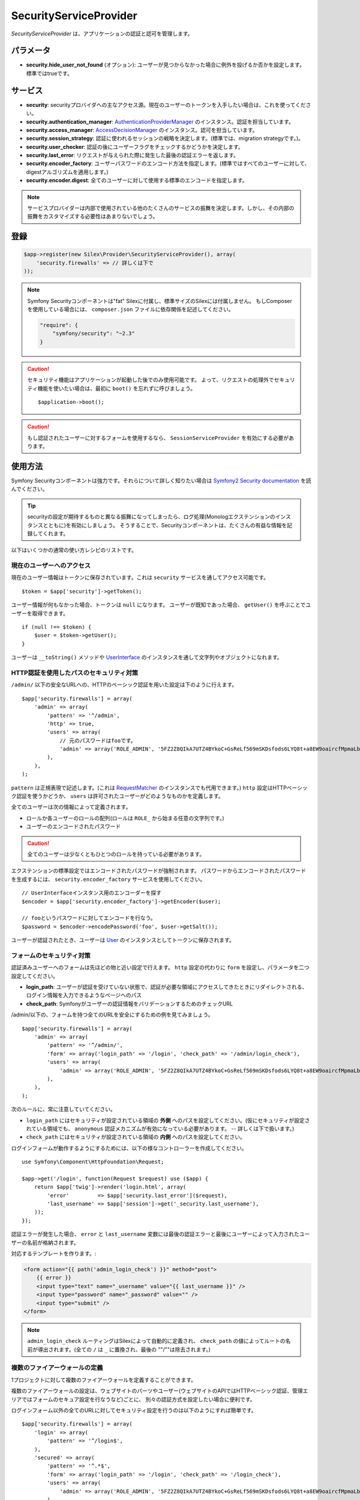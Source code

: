 SecurityServiceProvider
=======================

*SecurityServiceProvider* は、アプリケーションの認証と認可を管理します。

パラメータ
-------------

* **security.hide_user_not_found** (オプション): ユーザーが見つからなかった場合に例外を投げるか否かを設定します。 標準ではtrueです。


サービス
--------

* **security**: securityプロバイダへの主なアクセス源。現在のユーザーのトークンを入手したい場合は、これを使ってください。

* **security.authentication_manager**: `AuthenticationProviderManager
  <http://api.symfony.com/master/Symfony/Component/Security/Core/Authentication/AuthenticationProviderManager.html>`_ のインスタンス。認証を担当しています。

* **security.access_manager**: `AccessDecisionManager
  <http://api.symfony.com/master/Symfony/Component/Security/Core/Authorization/AccessDecisionManager.html>`_ のインスタンス。認可を担当しています。

* **security.session_strategy**: 認証に使われるセッションの戦略を決定します。(標準では、migration strategyです。)。

* **security.user_checker**: 認証の後にユーザーフラグをチェックするかどうかを決定します。

* **security.last_error**: リクエストが与えられた際に発生した最後の認証エラーを返します。

* **security.encoder_factory**: ユーザーパスワードのエンコード方法を指定します。(標準ではすべてのユーザーに対して、digestアルゴリズムを適用します。)

* **security.encoder.digest**: 全てのユーザーに対して使用する標準のエンコードを指定します。

.. note::

    サービスプロバイダーは内部で使用されている他のたくさんのサービスの振舞を決定します。しかし、その内部の振舞をカスタマイズする必要性はあまりないでしょう。

登録
-----------

.. code-block:: php

    $app->register(new Silex\Provider\SecurityServiceProvider(), array(
        'security.firewalls' => // 詳しくは下で
    ));

.. note::

    Symfony Securityコンポーネントは"fat" Silexに付属し、標準サイズのSilexには付属しません。
    もしComposerを使用している場合には、 ``composer.json`` ファイルに依存関係を記述してください。

    .. code-block:: json

        "require": {
            "symfony/security": "~2.3"
        }

.. caution::

    セキュリティ機能はアプリケーションが起動した後でのみ使用可能です。
    よって、リクエストの処理外でセキュリティ機能を使いたい場合は、最初に  ``boot()`` を忘れずに呼びましょう。 ::

        $application->boot();

.. caution::

    もし認証されたユーザーに対するフォームを使用するなら、 ``SessionServiceProvider`` を有効にする必要があります。

使用方法
----------

Symfony Securityコンポーネントは強力です。それらについて詳しく知りたい場合は `Symfony2 Security documentation
<http://symfony.com/doc/2.3/book/security.html>`_ を読んでください。

.. tip::

    securityの設定が期待するものと異なる振舞になってしまったら、ログ処理(Monologエクステンションのインスタンスとともに)を有効にしましょう。 そうすることで、Securityコンポーネントは、たくさんの有益な情報を記録してくれます。

以下はいくつかの通常の使い方レシピのリストです。

現在のユーザーへのアクセス
~~~~~~~~~~~~~~~~~~~~~~~~~~

現在のユーザー情報はトークンに保存されています。これは ``security`` サービスを通してアクセス可能です。 ::

    $token = $app['security']->getToken();

ユーザー情報が何もなかった場合、トークンは ``null`` になります。
ユーザーが既知であった場合、 ``getUser()`` を呼ぶことでユーザーを取得できます。 ::

    if (null !== $token) {
        $user = $token->getUser();
    }

ユーザーは ``__toString()`` メソッドや `UserInterface
<http://api.symfony.com/master/Symfony/Component/Security/Core/User/UserInterface.html>`_ のインスタンスを通して文字列やオブジェクトになれます。

HTTP認証を使用したパスのセキュリティ対策
~~~~~~~~~~~~~~~~~~~~~~~~~~~~~~~~~~~~~~~~~~~~~~~~~~~~~~~~~

``/admin/`` 以下の安全なURLへの、HTTPのベーシック認証を用いた設定は下のように行えます。 ::

    $app['security.firewalls'] = array(
        'admin' => array(
            'pattern' => '^/admin',
            'http' => true,
            'users' => array(
                // 元のパスワードはfooです。
                'admin' => array('ROLE_ADMIN', '5FZ2Z8QIkA7UTZ4BYkoC+GsReLf569mSKDsfods6LYQ8t+a8EW9oaircfMpmaLbPBh4FOBiiFyLfuZmTSUwzZg=='),
            ),
        ),
    );

``pattern`` は正規表現で記述します。(これは `RequestMatcher
<http://api.symfony.com/master/Symfony/Component/HttpFoundation/RequestMatcher.html>`_ のインスタンスでも代用できます。)
``http`` 設定はHTTPベーシック認証を使うかどうか、 ``users`` は許可されたユーザーがどのようなものかを定義します。

全てのユーザーは次の情報によって定義されます。

* ロールか各ユーザーのロールの配列(ロールは ``ROLE_`` から始まる任意の文字列です。)

* ユーザーのエンコードされたパスワード

.. caution::

    全てのユーザーは少なくともひとつのロールを持っている必要があります。

エクステンションの標準設定ではエンコードされたパスワードが強制されます。
パスワードからエンコードされたパスワードを生成するには、 ``security.encoder_factory`` サービスを使用してください。 ::

    // UserInterfaceインスタンス用のエンコーダーを探す
    $encoder = $app['security.encoder_factory']->getEncoder($user);

    // fooというパスワードに対してエンコードを行なう。
    $password = $encoder->encodePassword('foo', $user->getSalt());

ユーザーが認証されたとき、ユーザーは `User <http://api.symfony.com/master/Symfony/Component/Security/Core/User/User.html>`_ のインスタンスとしてトークンに保存されます。

フォームのセキュリティ対策
~~~~~~~~~~~~~~~~~~~~~~~~~~~~~~~~~~~

認証済みユーザーへのフォームは先ほどの物と近い設定で行えます。
``http`` 設定の代わりに ``form`` を設定し、パラメータを二つ設定してください。

* **login_path**: ユーザーが認証を受けていない状態で、認証が必要な領域にアクセスしてきたときにリダイレクトされる、ログイン情報を入力できるようなページへのパス

* **check_path**: Symfonyがユーザーの認証情報をバリデーションするためのチェックURL

/admin/以下の、フォームを持つ全てのURLを安全にするための例を見てみましょう。 ::

    $app['security.firewalls'] = array(
        'admin' => array(
            'pattern' => '^/admin/',
            'form' => array('login_path' => '/login', 'check_path' => '/admin/login_check'),
            'users' => array(
                'admin' => array('ROLE_ADMIN', '5FZ2Z8QIkA7UTZ4BYkoC+GsReLf569mSKDsfods6LYQ8t+a8EW9oaircfMpmaLbPBh4FOBiiFyLfuZmTSUwzZg=='),
            ),
        ),
    );

次のルールに、常に注意していてください。

* ``login_path`` にはセキュリティが設定されている領域の **外側** へのパスを設定してください。(仮にセキュリティが設定されている領域でも、 ``anonymous`` 認証メカニズムが有効になっている必要があります。 -- 詳しくは下で扱います。)

* ``check_path`` にはセキュリティが設定されている領域の **内側** へのパスを設定してください。

ログインフォームが動作するようにするためには、以下の様なコントローラーを作成してください。 ::

    use Symfony\Component\HttpFoundation\Request;

    $app->get('/login', function(Request $request) use ($app) {
        return $app['twig']->render('login.html', array(
            'error'         => $app['security.last_error']($request),
            'last_username' => $app['session']->get('_security.last_username'),
        ));
    });

認証エラーが発生した場合、
``error`` と ``last_username`` 変数には最後の認証エラーと最後にユーザーによって入力されたユーザーの名前が格納されます。

対応するテンプレートを作ります。:

.. code-block:: jinja

    <form action="{{ path('admin_login_check') }}" method="post">
        {{ error }}
        <input type="text" name="_username" value="{{ last_username }}" />
        <input type="password" name="_password" value="" />
        <input type="submit" />
    </form>

.. note::

    ``admin_login_check`` ルーティングはSilexによって自動的に定義され、 ``check_path`` の値によってルートの名前が導出されます。(全ての ``/`` は ``_`` に置換され、最後の ""/""は除去されます。)

複数のファイアーウォールの定義
~~~~~~~~~~~~~~~~~~~~~~~~~~~~~~~

1プロジェクトに対して複数のファイアーウォールを定義することができます。

複数のファイアーウォールの設定は、ウェブサイトのパーツやユーザー(ウェブサイトのAPIではHTTPベーシック認証、管理エリアではフォームのセキュア設定を行なうなど)ごとに、
別々の認証方式を設定したい場合に便利です。

ログインフォーム以外の全てのURLに対してセキュリティ設定を行うのは以下のようにすれば簡単です。 ::

    $app['security.firewalls'] = array(
        'login' => array(
            'pattern' => '^/login$',
        ),
        'secured' => array(
            'pattern' => '^.*$',
            'form' => array('login_path' => '/login', 'check_path' => '/login_check'),
            'users' => array(
                'admin' => array('ROLE_ADMIN', '5FZ2Z8QIkA7UTZ4BYkoC+GsReLf569mSKDsfods6LYQ8t+a8EW9oaircfMpmaLbPBh4FOBiiFyLfuZmTSUwzZg=='),
            ),
        ),
    );

ファイアウォールの設定は最初にマッチしたものが優先されます。上の例では、　``/login`` というページはセキュリティ設定がなされず（認証設定が存在しない）、その他のページではセキュリティ設定が行われます。

.. tip::
    
    全ての登録された認証は ``security`` フラグを使ったON/OFFの切り替えが可能です。 ::

        $app['security.firewalls'] = array(
            'api' => array(
                'pattern' => '^/api',
                'security' => $app['debug'] ? false : true,
                'wsse' => true,

                // ...
            ),
        );

ログアウトの追加
~~~~~~~~~~~~~~~~~~~~

フォーム用の認証を使用している際には、 ``logout`` 設定を追加すれば、ユーザーをログアウトさせることができます。
このとき ``logout_path`` はファイアーウォールの ``pattern`` にマッチする必要があります。 ::

    $app['security.firewalls'] = array(
        'secured' => array(
            'pattern' => '^/admin/',
            'form' => array('login_path' => '/login', 'check_path' => '/admin/login_check'),
            'logout' => array('logout_path' => '/admin/logout'),

            // ...
        ),
    );

ルーティングは設定したパスに基づいて（全ての ``/``が ``_`` に置換され、最後の ``/`` は除去される）自動生成されます。:

.. code-block:: jinja

    <a href="{{ path('admin_logout') }}">Logout</a>

アノニマスユーザーの許可
~~~~~~~~~~~~~~~~~~~~~~~~

ウェブサイトの一部分だけにセキュリティが設定を施す場合、ユーザー情報はセキュリティ設定がなされていない領域では利用可能ではありません。
そのような領域でもユーザー情報にアクセス可能にするためには、
``anonymous`` 認証メカニズムを有効にしてください。 ::

    $app['security.firewalls'] = array(
        'unsecured' => array(
            'anonymous' => true,

            // ...
        ),
    );

アノニマス設定を行うことで、常にユーザー情報にアクセス可能になります。
もし、ユーザーが認証を受けていなかった場合、ユーザー情報として ``anon.`` という文字列が返却されます。

ユーザーのロールチェック
~~~~~~~~~~~~~~~~~~~~~~~~~

ユーザーに対してロールが与えられているかを確認するためには、 
``isGranted()`` メソッドを使ってください。 ::

    if ($app['security']->isGranted('ROLE_ADMIN')) {
        // ...
    }

Twigテンプレートでも同様の確認が行えます。

.. code-block:: jinja

    {% if is_granted('ROLE_ADMIN') %}
        <a href="/secured?_switch_user=fabien">Switch to Fabien</a>
    {% endif %}

ユーザーが認証されているかどうか（さらにアノニマスユーザーでない）は ``IS_AUTHENTICATED_FULLY`` という特別なロールを確認してください。:

.. code-block:: jinja

    {% if is_granted('IS_AUTHENTICATED_FULLY') %}
        <a href="{{ path('logout') }}">Logout</a>
    {% else %}
        <a href="{{ path('login') }}">Login</a>
    {% endif %}

もちろん、上記のコードを動かすためには  ``login`` ルートが定義されている必要があります。

.. tip::

    ``getRoles()`` メソッドをユーザーのロール確認に使用しないでください。

.. caution::

    ``isGranted()`` は(セキュリティが設定されていない領域であるなどの理由で)
    認証情報が利用可能でない場合、例外を投げます。


ユーザーの擬装
~~~~~~~~~~~~~~~~~~~~

もし、(ユーザーのクレデンシャル抜きに)別のユーザーに切り替えることを許可したい場合、
``switch_user`` 認証方式を有効にしてください。 ::

    $app['security.firewalls'] = array(
        'unsecured' => array(
            'switch_user' => array('parameter' => '_switch_user', 'role' => 'ROLE_ALLOWED_TO_SWITCH'),

            // ...
        ),
    );


この操作によって、
``ROLE_ALLOWED_TO_SWITCH`` というロールを持っているユーザーとしてログインした時に、
全てのURLに ``_switch_user`` というクエリパラメータを送ることで、
他のユーザーへ切り替えることができるようになります。

.. code-block:: jinja

    {% if is_granted('ROLE_ALLOWED_TO_SWITCH') %}
        <a href="?_switch_user=fabien">Switch to user Fabien</a>
    {% endif %}


擬装されているユーザーかどうかは ``ROLE_PREVIOUS_ADMIN`` というロールを持っているかどうか調べれば判断できます。 これは、ユーザーをメインアカウントに戻す操作を行なう場合に便利です。

.. code-block:: jinja

    {% if is_granted('ROLE_PREVIOUS_ADMIN') %}
        You are an admin but you've switched to another user,
        <a href="?_switch_user=_exit"> exit</a> the switch.
    {% endif %}

ロールの上下関係の定義
~~~~~~~~~~~~~~~~~~~~~~~~~

ロールの上下関係の定義によって、ユーザーに、複数のロールを自動的に追加することが可能になります。 ::

    $app['security.role_hierarchy'] = array(
        'ROLE_ADMIN' => array('ROLE_USER', 'ROLE_ALLOWED_TO_SWITCH'),
    );

上記の設定を行えば、 ``ROLE_ADMIN`` を持つ全てのユーザーに ``ROLE_USER`` と ``ROLE_ALLOWED_TO_SWITCH`` のロールを与えることが出来ます。

アクセスルールの設定
~~~~~~~~~~~~~~~~~~~~~

ロールはユーザーグループによってウェブサイトの振舞を変更するのにとても良い仕組みです。さらにアクセスルールの設定によって、いくつかの領域を更にセキュアにすることが出来ます。 ::

    $app['security.access_rules'] = array(
        array('^/admin', 'ROLE_ADMIN', 'https'),
        array('^.*$', 'ROLE_USER'),
    );

上記の設定を行えば、ユーザーは ``/admin`` 領域にアクセスするのに ``ROLE_ADMIN`` を持つことが必要になり、 その他の領域にアクセスするのには ``ROLE_USER`` を持っていることが必要となります。
さらに管理領域ではHTTPSでないとアクセスできないようになっています。(HTTPSでない場合、自動的にリダイレクトされます。)

.. note::
    
    最初の引数は `RequestMatcher
    <http://api.symfony.com/master/Symfony/Component/HttpFoundation/RequestMatcher.html>`_
    のインスタンスである必要があります。

カスタムユーザープロバイダーの定義
~~~~~~~~~~~~~~~~~~~~~~~~~~~~~~~~~~~~~~~~~~~~~~~~~~~~~~~~

個人のウェブサイトのadmin領域のセキュリティ設定をする際に、
ユーザーの配列を使用するのは簡単で便利です。この場合、標準のメカニズムを上書きする必要があります。

``users`` 設定は、サービスとして定義されています。このサービスは
`UserProviderInterface
<http://api.symfony.com/master/Symfony/Component/Security/Core/User/UserProviderInterface.html>`_
のインスタンスを返却します。 ::

    'users' => $app->share(function () use ($app) {
        return new UserProvider($app['db']);
    }),

以下に、ユーザープロバイダーの簡単な例を示します。
ここでは、ユーザーを保管するのにDoctrine DBALを使用しています。 ::

    use Symfony\Component\Security\Core\User\UserProviderInterface;
    use Symfony\Component\Security\Core\User\UserInterface;
    use Symfony\Component\Security\Core\User\User;
    use Symfony\Component\Security\Core\Exception\UnsupportedUserException;
    use Symfony\Component\Security\Core\Exception\UsernameNotFoundException;
    use Doctrine\DBAL\Connection;

    class UserProvider implements UserProviderInterface
    {
        private $conn;

        public function __construct(Connection $conn)
        {
            $this->conn = $conn;
        }

        public function loadUserByUsername($username)
        {
            $stmt = $this->conn->executeQuery('SELECT * FROM users WHERE username = ?', array(strtolower($username)));

            if (!$user = $stmt->fetch()) {
                throw new UsernameNotFoundException(sprintf('Username "%s" does not exist.', $username));
            }

            return new User($user['username'], $user['password'], explode(',', $user['roles']), true, true, true, true);
        }

        public function refreshUser(UserInterface $user)
        {
            if (!$user instanceof User) {
                throw new UnsupportedUserException(sprintf('Instances of "%s" are not supported.', get_class($user)));
            }

            return $this->loadUserByUsername($user->getUsername());
        }

        public function supportsClass($class)
        {
            return $class === 'Symfony\Component\Security\Core\User\User';
        }
    }

この例では、標準の ``User`` クラスのインスタンスがユーザーののために作成されます。
しかし、独自のクラスを定義することも可能です。
唯一の制約は、クラスが `UserInterface
<http://api.symfony.com/master/Symfony/Component/Security/Core/User/UserInterface.html>`_
を実装していることです。

そして、以下が、データベーススキーマと数名のサンプルユーザーデータを生成するためのコードです。 ::

    use Doctrine\DBAL\Schema\Table;

    $schema = $app['db']->getSchemaManager();
    if (!$schema->tablesExist('users')) {
        $users = new Table('users');
        $users->addColumn('id', 'integer', array('unsigned' => true, 'autoincrement' => true));
        $users->setPrimaryKey(array('id'));
        $users->addColumn('username', 'string', array('length' => 32));
        $users->addUniqueIndex(array('username'));
        $users->addColumn('password', 'string', array('length' => 255));
        $users->addColumn('roles', 'string', array('length' => 255));

        $schema->createTable($users);

        $app['db']->insert('users', array(
          'username' => 'fabien',
          'password' => '5FZ2Z8QIkA7UTZ4BYkoC+GsReLf569mSKDsfods6LYQ8t+a8EW9oaircfMpmaLbPBh4FOBiiFyLfuZmTSUwzZg==',
          'roles' => 'ROLE_USER'
        ));

        $app['db']->insert('users', array(
          'username' => 'admin',
          'password' => '5FZ2Z8QIkA7UTZ4BYkoC+GsReLf569mSKDsfods6LYQ8t+a8EW9oaircfMpmaLbPBh4FOBiiFyLfuZmTSUwzZg==',
          'roles' => 'ROLE_ADMIN'
        ));
    }

.. tip::

    もしDoctrine ORMを使用していれば、Symfony bridge for Doctrine はエンティティからユーザーを読み込むためのユーザープロバイダークラスを提供します。

カスタムエンコーダーの定義
~~~~~~~~~~~~~~~~~~~~~~~~~~~~~~~

標準では、Silexは　``sha512`` アルゴリズムをパスワードのエンコーディングに用います。
さらに、パスワードは複数回エンコードされた後にbase64方式に変換されます。
これらの標準設定は、 ``security.encoder.digest`` サービスを上書きすることで、変更可能です。 ::

    use Symfony\Component\Security\Core\Encoder\MessageDigestPasswordEncoder;

    $app['security.encoder.digest'] = $app->share(function ($app) {
        // sha1アルゴリズムを使用
        // base64エンコードを行わない
        // 1回のみのエンコード
        return new MessageDigestPasswordEncoder('sha1', false, 1);
    });

カスタム認証プロバイダー
~~~~~~~~~~~~~~~~~~~~~~~~~~~~~~~~~~~~~~~~~

Symfony Securityコンポーネントは、
たくさんの利用可能な認証プロバイダーを提供します。(form, HTTP, X509, remember me, ...)新しいプロバイダーを容易することも簡単です。
新しい認証プロバイダーを登録するには、
``security.authentication_listener.factory.XXX`` （ ``XXX`` は設定で使用したい名前)というサービスを作ってください。 ::

    $app['security.authentication_listener.factory.wsse'] = $app->protect(function ($name, $options) use ($app) {
        // authenticationプロバイダーオブジェクトの定義
        $app['security.authentication_provider.'.$name.'.wsse'] = $app->share(function () use ($app) {
            return new WsseProvider($app['security.user_provider.default'], __DIR__.'/security_cache');
        });

        // authenticationリスナーオブジェクトの定義
        $app['security.authentication_listener.'.$name.'.wsse'] = $app->share(function () use ($app) {
            return new WsseListener($app['security'], $app['security.authentication_manager']);
        });

        return array(
            // authentication providerのid
            'security.authentication_provider.'.$name.'.wsse',
            // authentication listenerのid
            'security.authentication_listener.'.$name.'.wsse',
            // entry pointのid
            null,
            // スタック中のリスナーの位置
            'pre_auth'
        );
    });

このようにすれば、他のビルトインauthenticationプロバイダーと同じように設定可能です。 ::

    $app->register(new Silex\Provider\SecurityServiceProvider(), array(
        'security.firewalls' => array(
            'default' => array(
                'wsse' => true,

                // ...
            ),
        ),
    ));

``true`` の代わりにauthenticationファクトリーの振舞をカスタマイズするためのオプションの配列を定義することができます。これはauthenticationプロバイダークラスの第二引数として渡されます。(上の例を参照してください。)

この例では、authenticationプロバイダークラスをSymfony `cookbook`_ のように扱いました。

ステートレス認証
~~~~~~~~~~~~~~~~~~~~~~~~

標準では、セッションクッキーがユーザーのコンテキストを保持し続けます。
しかし、証明書やHTTP認証やWSSEなどを使用している場合、証明情報はリクエストの度に送信されます。そのようなケースでは ``stateless`` 認証フラグを ``true`` にすることで、このような保持を止めることができます。 ::

    $app['security.firewalls'] = array(
        'default' => array(
            'stateless' => true,
            'wsse' => true,

            // ...
        ),
    );

トレイト
----------

``Silex\Application\SecurityTrait`` は以下のショートカットを追加します。

* **user**: 現在のユーザーを返します。

* **encodePassword**: 与えられたパスワードをエンコードします。

.. code-block:: php

    $user = $app->user();

    $encoded = $app->encodePassword($user, 'foo');

``Silex\Route\SecurityTrait`` は以下のメソッドをコントローラに追加します。

* **secure**: 与えられたロールに応じて、コントローラを安全にします。

.. code-block:: php

    $app->get('/', function () {
        // do something but only for admins
    })->secure('ROLE_ADMIN');

.. _cookbook: http://symfony.com/doc/current/cookbook/security/custom_authentication_provider.html
